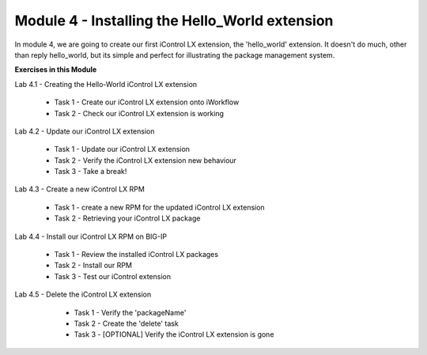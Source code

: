 Module 4 - Installing the Hello_World extension
===============================================

In module 4, we are going to create our first iControl LX extension, the
'hello_world' extension. It doesn't do much, other than reply hello_world,
but its simple and perfect for illustrating the package management system.

**Exercises in this Module**

Lab 4.1 - Creating the Hello-World iControl LX extension

  * Task 1 - Create our iControl LX extension onto iWorkflow
  * Task 2 - Check our iControl LX extension is working

Lab 4.2 - Update our iControl LX extension

  * Task 1 - Update our iControl LX extension
  * Task 2 - Verify the iControl LX extension new behaviour
  * Task 3 - Take a break!

Lab 4.3 - Create a new iControl LX RPM

  * Task 1 - create a new RPM for the updated iControl LX extension
  * Task 2 - Retrieving your iControl LX package

Lab 4.4 - Install our iControl LX RPM on BIG-IP

  * Task 1 - Review the installed iControl LX packages
  * Task 2 - Install our RPM
  * Task 3 - Test our iControl extension

Lab 4.5 - Delete the iControl LX extension

  * Task 1 - Verify the 'packageName'
  * Task 2 - Create the 'delete' task
  * Task 3 - [OPTIONAL] Verify the iControl LX extension is gone

 .. toctree::
     :maxdepth: 1
     :glob:

     lab*
